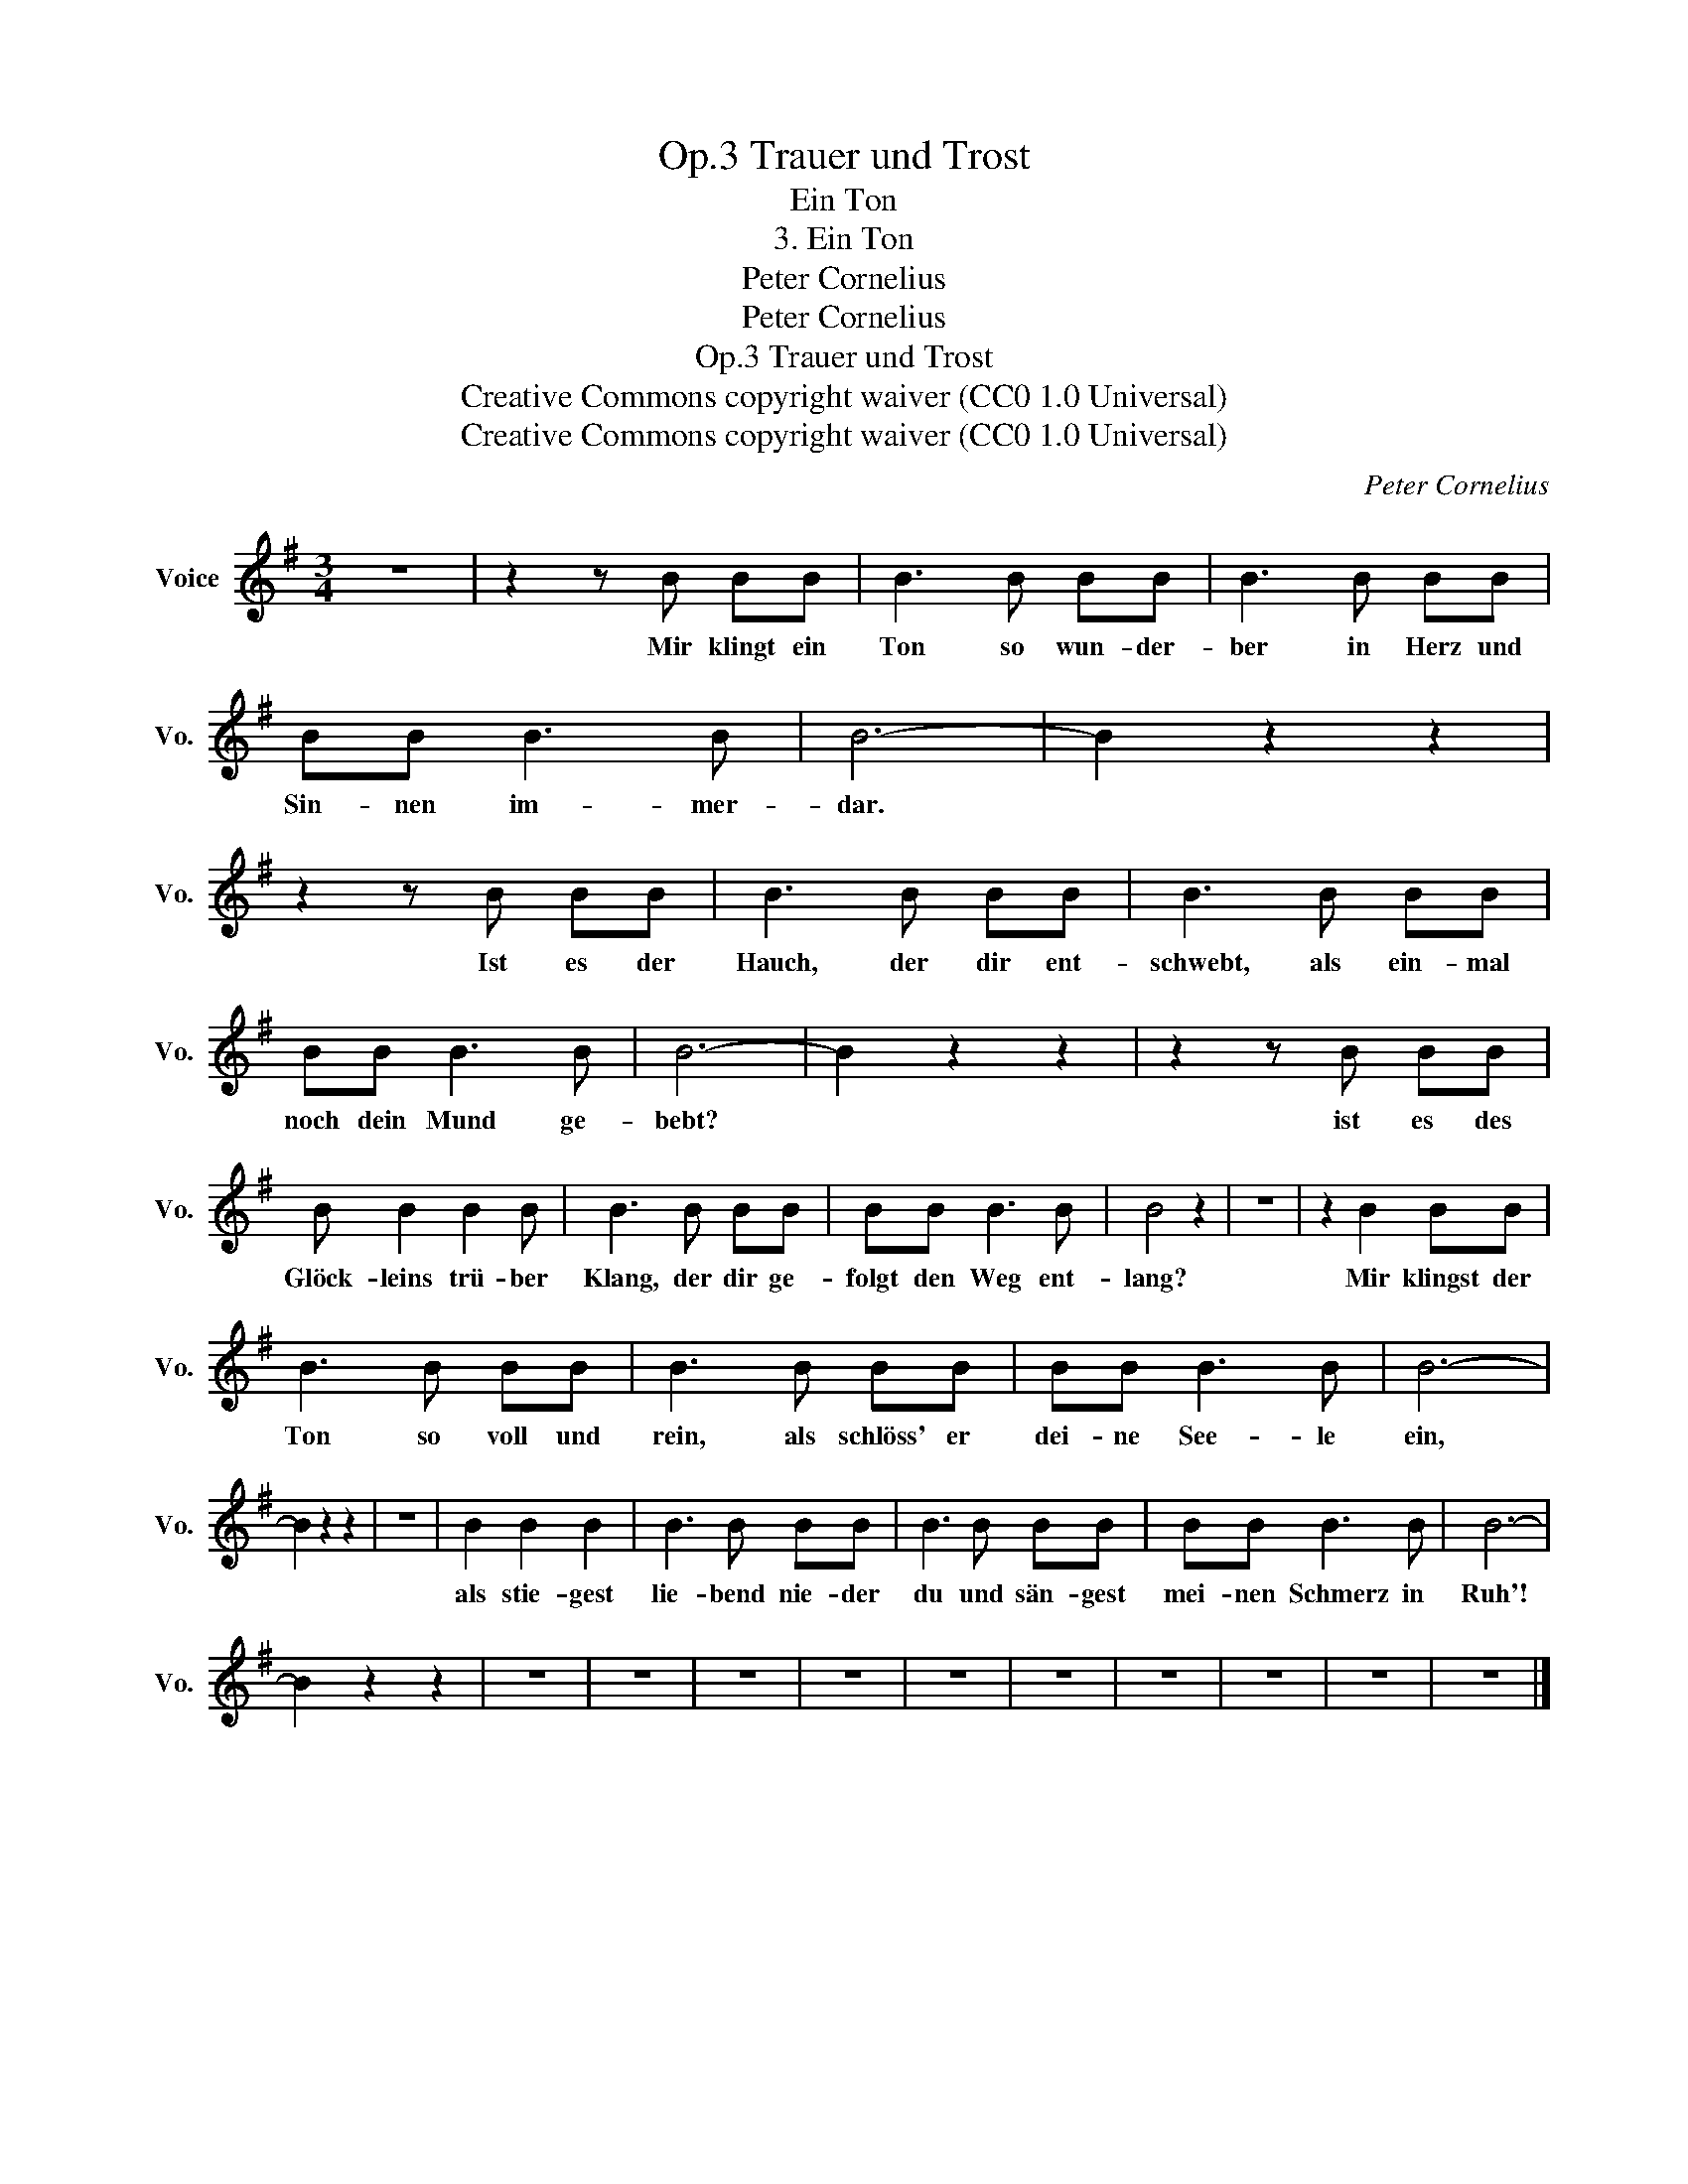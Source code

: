 X:1
T:Trauer und Trost, Op.3
T:Ein Ton
T:3. Ein Ton
T:Peter Cornelius
T:Peter Cornelius
T:Trauer und Trost, Op.3
T:Creative Commons copyright waiver (CC0 1.0 Universal) 
T:Creative Commons copyright waiver (CC0 1.0 Universal) 
C:Peter Cornelius
Z:Peter Cornelius
Z:Creative Commons copyright waiver (CC0 1.0 Universal)
Z:
L:1/8
M:3/4
K:G
V:1 treble nm="Voice" snm="Vo."
V:1
 z6 | z2 z B BB | B3 B BB | B3 B BB | BB B3 B | B6- | B2 z2 z2 | z2 z B BB | B3 B BB | B3 B BB | %10
w: |Mir klingt ein|Ton so wun- der-|ber in Herz und|Sin- nen im- mer-|dar.||Ist es der|Hauch, der dir ent-|schwebt, als ein- mal|
 BB B3 B | B6- | B2 z2 z2 | z2 z B BB | B B2 B2 B | B3 B BB | BB B3 B | B4 z2 | z6 | z2 B2 BB | %20
w: noch dein Mund ge-|bebt?||ist es des|Glöck- leins trü- ber|Klang, der dir ge-|folgt den Weg ent-|lang?||Mir klingst der|
 B3 B BB | B3 B BB | BB B3 B | B6- | B2 z2 z2 | z6 | B2 B2 B2 | B3 B BB | B3 B BB | BB B3 B | B6- | %31
w: Ton so voll und|rein, als schlöss' er|dei- ne See- le|ein,|||als stie- gest|lie- bend nie- der|du und sän- gest|mei- nen Schmerz in|Ruh'!|
 B2 z2 z2 | z6 | z6 | z6 | z6 | z6 | z6 | z6 | z6 | z6 | z6 |] %42
w: |||||||||||

